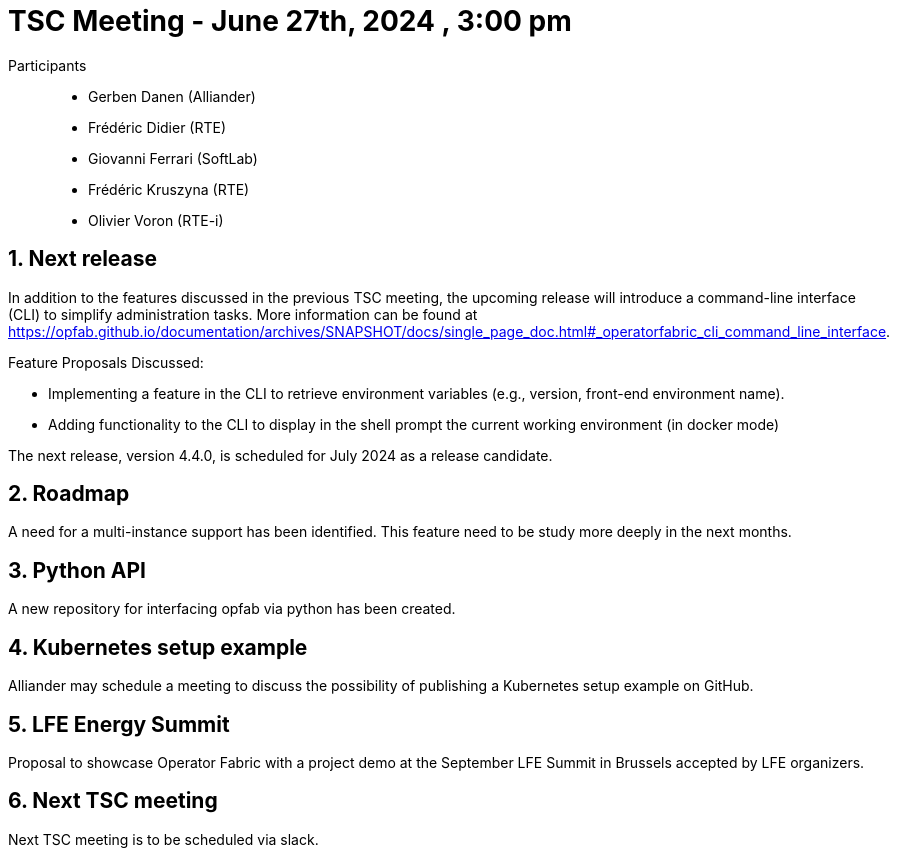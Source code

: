 = TSC Meeting - June 27th, 2024 , 3:00 pm  

:sectnums:
:nofooter:
:icons: font

Participants::

- Gerben Danen (Alliander)
- Frédéric Didier (RTE)
- Giovanni Ferrari (SoftLab)
- Frédéric Kruszyna (RTE)
- Olivier Voron (RTE-i)


== Next release


In addition to the features discussed in the previous TSC meeting, the upcoming release will introduce a command-line interface (CLI) to simplify administration tasks. More information can be found at https://opfab.github.io/documentation/archives/SNAPSHOT/docs/single_page_doc.html#_operatorfabric_cli_command_line_interface.

Feature Proposals Discussed:

- Implementing a feature in the CLI to retrieve environment variables (e.g., version, front-end environment name).
- Adding functionality to the CLI to display in the shell prompt the current working environment (in docker mode) 

The next release, version 4.4.0, is scheduled for July 2024 as a release candidate.


== Roadmap 

A need for a multi-instance support has been identified. This feature need to be study more deeply in the next months.

== Python API 

A new repository for interfacing opfab via python has been created.

== Kubernetes setup example 

Alliander may schedule a meeting to discuss the possibility of publishing a Kubernetes setup example on GitHub.

== LFE Energy Summit 

Proposal to showcase Operator Fabric with a project demo at the September LFE Summit in Brussels accepted by LFE organizers.

== Next TSC meeting

Next TSC meeting is to be scheduled via slack.
